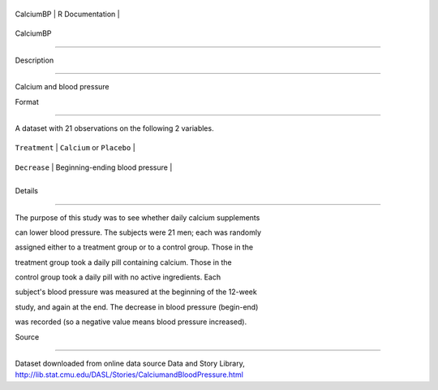 +-------------+-------------------+
| CalciumBP   | R Documentation   |
+-------------+-------------------+

CalciumBP
---------

Description
~~~~~~~~~~~

Calcium and blood pressure

Format
~~~~~~

A dataset with 21 observations on the following 2 variables.

+-----------------+-----------------------------------+
| ``Treatment``   | ``Calcium`` or ``Placebo``        |
+-----------------+-----------------------------------+
| ``Decrease``    | Beginning-ending blood pressure   |
+-----------------+-----------------------------------+
+-----------------+-----------------------------------+

Details
~~~~~~~

The purpose of this study was to see whether daily calcium supplements
can lower blood pressure. The subjects were 21 men; each was randomly
assigned either to a treatment group or to a control group. Those in the
treatment group took a daily pill containing calcium. Those in the
control group took a daily pill with no active ingredients. Each
subject's blood pressure was measured at the beginning of the 12-week
study, and again at the end. The decrease in blood pressure (begin-end)
was recorded (so a negative value means blood pressure increased).

Source
~~~~~~

| Dataset downloaded from online data source Data and Story Library,
| http://lib.stat.cmu.edu/DASL/Stories/CalciumandBloodPressure.html
